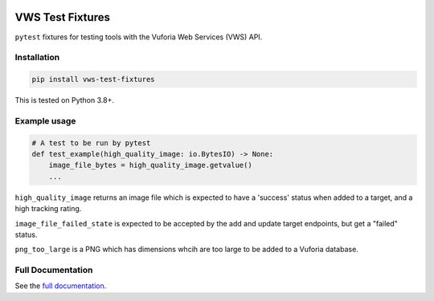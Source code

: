 |Build Status| |codecov| |Updates| |PyPI| |Documentation Status|

VWS Test Fixtures
==================

``pytest`` fixtures for testing tools with the Vuforia Web Services (VWS) API.

Installation
------------

.. code:: sh

   pip install vws-test-fixtures

This is tested on Python 3.8+.

Example usage
-------------

.. code:: python

   # A test to be run by pytest
   def test_example(high_quality_image: io.BytesIO) -> None:
       image_file_bytes = high_quality_image.getvalue()
       ...

``high_quality_image`` returns an image file which is expected to have a 'success' status when added to a target, and a high tracking rating.

``image_file_failed_state`` is expected to be accepted by the add and update target endpoints, but get a "failed" status.

``png_too_large`` is a PNG which has dimensions whcih are too large to be added to a Vuforia database.

Full Documentation
------------------

See the `full documentation <https://vws-test-fixtures.readthedocs.io/en/latest>`__.

.. |Build Status| image:: https://travis-ci.com/adamtheturtle/vws-test-fixtures.svg?branch=master
   :target: https://travis-ci.com/adamtheturtle/vws-test-fixtures
.. |codecov| image:: https://codecov.io/gh/adamtheturtle/vws-test-fixtures/branch/master/graph/badge.svg
   :target: https://codecov.io/gh/adamtheturtle/vws-test-fixtures
.. |Updates| image:: https://pyup.io/repos/github/adamtheturtle/vws-test-fixtures/shield.svg
   :target: https://pyup.io/repos/github/adamtheturtle/vws-test-fixtures/
.. |Documentation Status| image:: https://readthedocs.org/projects/vws-test-fixtures/badge/?version=latest
   :target: https://vws-test-fixtures.readthedocs.io/en/latest/?badge=latest
   :alt: Documentation Status
.. |PyPI| image:: https://badge.fury.io/py/VWS-Test-Fixtures.svg
   :target: https://badge.fury.io/py/VWS-Test-Fixtures
